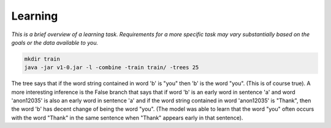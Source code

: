 ========
Learning
========

*This is a brief overview of a learning task. Requirements for a more specific task may vary substantially based on the goals or the data available to you.*

.. image:: ../_static/img/output.png

.. code-block:: bash

  mkdir train
  java -jar v1-0.jar -l -combine -train train/ -trees 25

The tree says that if the word string contained in word 'b' is "you" then 'b' is the word "you". (This is of course true).
A more interesting inference is the False branch that says that if word 'b' is an early word in sentence 'a' and word 'anon12035' is also an early word in sentence 'a' and if the word string contained in word 'anon12035' is "Thank", then the word 'b' has decent change of being the word "you". (The model was able to learn that the word "you" often occurs with the word "Thank" in the same sentence when "Thank" appears early in that sentence).
